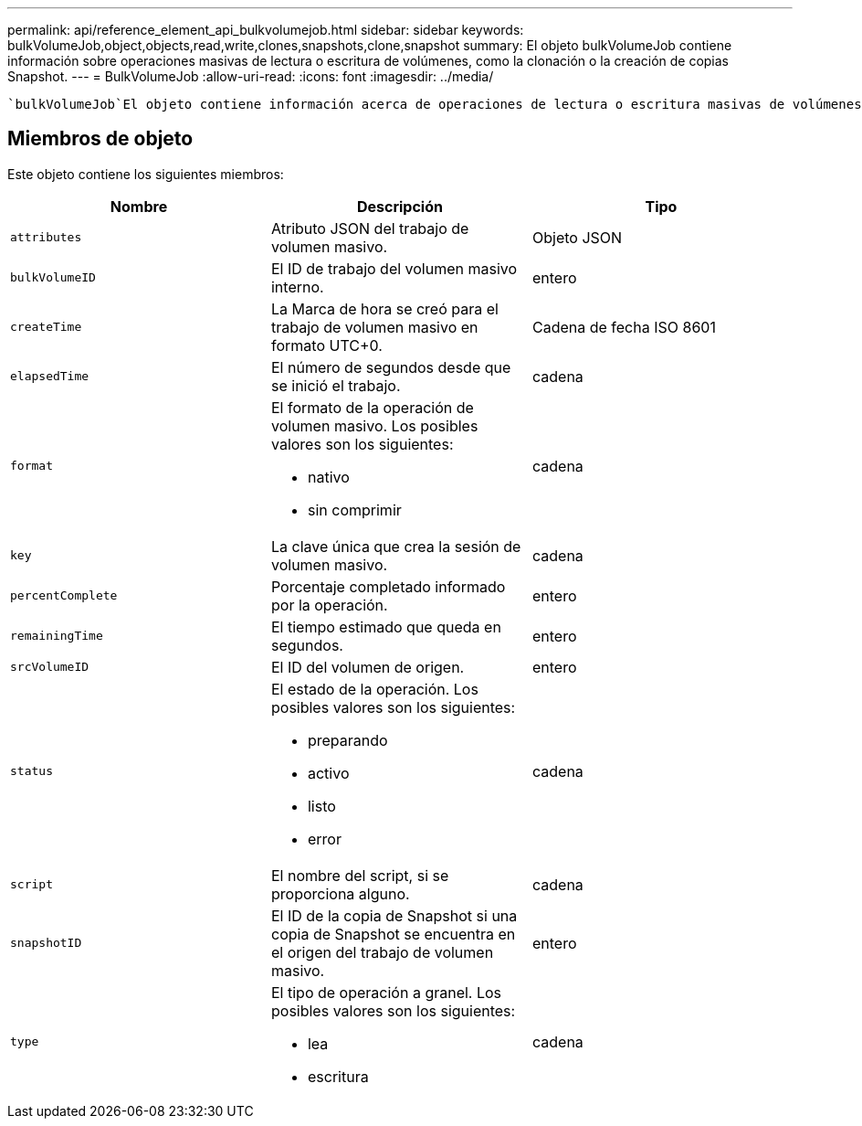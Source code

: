 ---
permalink: api/reference_element_api_bulkvolumejob.html 
sidebar: sidebar 
keywords: bulkVolumeJob,object,objects,read,write,clones,snapshots,clone,snapshot 
summary: El objeto bulkVolumeJob contiene información sobre operaciones masivas de lectura o escritura de volúmenes, como la clonación o la creación de copias Snapshot. 
---
= BulkVolumeJob
:allow-uri-read: 
:icons: font
:imagesdir: ../media/


[role="lead"]
 `bulkVolumeJob`El objeto contiene información acerca de operaciones de lectura o escritura masivas de volúmenes, como el clonado o la creación de una Snapshot.



== Miembros de objeto

Este objeto contiene los siguientes miembros:

|===
| Nombre | Descripción | Tipo 


 a| 
`attributes`
 a| 
Atributo JSON del trabajo de volumen masivo.
 a| 
Objeto JSON



 a| 
`bulkVolumeID`
 a| 
El ID de trabajo del volumen masivo interno.
 a| 
entero



 a| 
`createTime`
 a| 
La Marca de hora se creó para el trabajo de volumen masivo en formato UTC+0.
 a| 
Cadena de fecha ISO 8601



 a| 
`elapsedTime`
 a| 
El número de segundos desde que se inició el trabajo.
 a| 
cadena



 a| 
`format`
 a| 
El formato de la operación de volumen masivo. Los posibles valores son los siguientes:

* nativo
* sin comprimir

 a| 
cadena



 a| 
`key`
 a| 
La clave única que crea la sesión de volumen masivo.
 a| 
cadena



 a| 
`percentComplete`
 a| 
Porcentaje completado informado por la operación.
 a| 
entero



 a| 
`remainingTime`
 a| 
El tiempo estimado que queda en segundos.
 a| 
entero



 a| 
`srcVolumeID`
 a| 
El ID del volumen de origen.
 a| 
entero



 a| 
`status`
 a| 
El estado de la operación. Los posibles valores son los siguientes:

* preparando
* activo
* listo
* error

 a| 
cadena



 a| 
`script`
 a| 
El nombre del script, si se proporciona alguno.
 a| 
cadena



 a| 
`snapshotID`
 a| 
El ID de la copia de Snapshot si una copia de Snapshot se encuentra en el origen del trabajo de volumen masivo.
 a| 
entero



 a| 
`type`
 a| 
El tipo de operación a granel. Los posibles valores son los siguientes:

* lea
* escritura

 a| 
cadena

|===